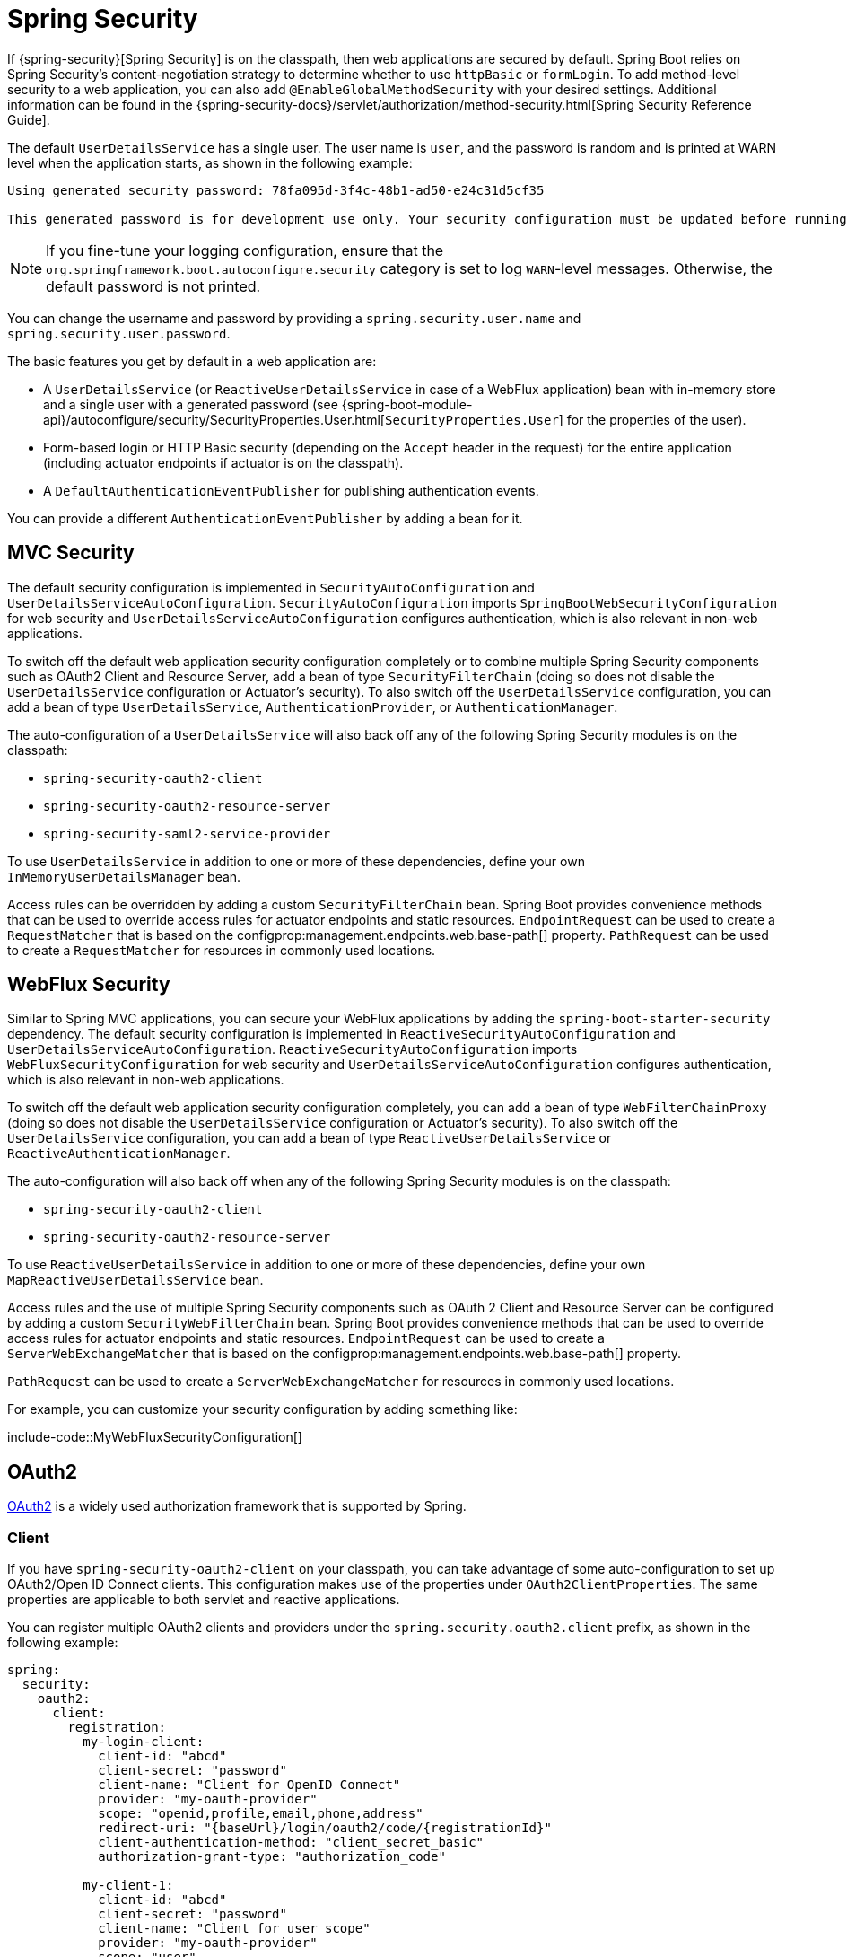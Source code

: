 [[web.security]]
= Spring Security

If {spring-security}[Spring Security] is on the classpath, then web applications are secured by default.
Spring Boot relies on Spring Security’s content-negotiation strategy to determine whether to use `httpBasic` or `formLogin`.
To add method-level security to a web application, you can also add `@EnableGlobalMethodSecurity` with your desired settings.
Additional information can be found in the {spring-security-docs}/servlet/authorization/method-security.html[Spring Security Reference Guide].

The default `UserDetailsService` has a single user.
The user name is `user`, and the password is random and is printed at WARN level when the application starts, as shown in the following example:

[indent=0]
----
	Using generated security password: 78fa095d-3f4c-48b1-ad50-e24c31d5cf35

	This generated password is for development use only. Your security configuration must be updated before running your application in production.
----

NOTE: If you fine-tune your logging configuration, ensure that the `org.springframework.boot.autoconfigure.security` category is set to log `WARN`-level messages.
Otherwise, the default password is not printed.

You can change the username and password by providing a `spring.security.user.name` and `spring.security.user.password`.

The basic features you get by default in a web application are:

* A `UserDetailsService` (or `ReactiveUserDetailsService` in case of a WebFlux application) bean with in-memory store and a single user with a generated password (see {spring-boot-module-api}/autoconfigure/security/SecurityProperties.User.html[`SecurityProperties.User`] for the properties of the user).
* Form-based login or HTTP Basic security (depending on the `Accept` header in the request) for the entire application (including actuator endpoints if actuator is on the classpath).
* A `DefaultAuthenticationEventPublisher` for publishing authentication events.

You can provide a different `AuthenticationEventPublisher` by adding a bean for it.



[[web.security.spring-mvc]]
== MVC Security
The default security configuration is implemented in `SecurityAutoConfiguration` and `UserDetailsServiceAutoConfiguration`.
`SecurityAutoConfiguration` imports `SpringBootWebSecurityConfiguration` for web security and `UserDetailsServiceAutoConfiguration` configures authentication, which is also relevant in non-web applications.

To switch off the default web application security configuration completely or to combine multiple Spring Security components such as OAuth2 Client and Resource Server, add a bean of type `SecurityFilterChain` (doing so does not disable the `UserDetailsService` configuration or Actuator's security).
To also switch off the `UserDetailsService` configuration, you can add a bean of type `UserDetailsService`, `AuthenticationProvider`, or `AuthenticationManager`.

The auto-configuration of a `UserDetailsService` will also back off any of the following Spring Security modules is on the classpath:

- `spring-security-oauth2-client`
- `spring-security-oauth2-resource-server`
- `spring-security-saml2-service-provider`

To use `UserDetailsService` in addition to one or more of these dependencies, define your own `InMemoryUserDetailsManager` bean.

Access rules can be overridden by adding a custom `SecurityFilterChain` bean.
Spring Boot provides convenience methods that can be used to override access rules for actuator endpoints and static resources.
`EndpointRequest` can be used to create a `RequestMatcher` that is based on the configprop:management.endpoints.web.base-path[] property.
`PathRequest` can be used to create a `RequestMatcher` for resources in commonly used locations.



[[web.security.spring-webflux]]
== WebFlux Security
Similar to Spring MVC applications, you can secure your WebFlux applications by adding the `spring-boot-starter-security` dependency.
The default security configuration is implemented in `ReactiveSecurityAutoConfiguration` and `UserDetailsServiceAutoConfiguration`.
`ReactiveSecurityAutoConfiguration` imports `WebFluxSecurityConfiguration` for web security and `UserDetailsServiceAutoConfiguration` configures authentication, which is also relevant in non-web applications.

To switch off the default web application security configuration completely, you can add a bean of type `WebFilterChainProxy` (doing so does not disable the `UserDetailsService` configuration or Actuator's security).
To also switch off the `UserDetailsService` configuration, you can add a bean of type `ReactiveUserDetailsService` or `ReactiveAuthenticationManager`.

The auto-configuration will also back off when any of the following Spring Security modules is on the classpath:

- `spring-security-oauth2-client`
- `spring-security-oauth2-resource-server`

To use `ReactiveUserDetailsService` in addition to one or more of these dependencies, define your own `MapReactiveUserDetailsService` bean.

Access rules and the use of multiple Spring Security components such as OAuth 2 Client and Resource Server can be configured by adding a custom `SecurityWebFilterChain` bean.
Spring Boot provides convenience methods that can be used to override access rules for actuator endpoints and static resources.
`EndpointRequest` can be used to create a `ServerWebExchangeMatcher` that is based on the configprop:management.endpoints.web.base-path[] property.

`PathRequest` can be used to create a `ServerWebExchangeMatcher` for resources in commonly used locations.

For example, you can customize your security configuration by adding something like:

include-code::MyWebFluxSecurityConfiguration[]



[[web.security.oauth2]]
== OAuth2
https://oauth.net/2/[OAuth2] is a widely used authorization framework that is supported by Spring.



[[web.security.oauth2.client]]
=== Client
If you have `spring-security-oauth2-client` on your classpath, you can take advantage of some auto-configuration to set up OAuth2/Open ID Connect clients.
This configuration makes use of the properties under `OAuth2ClientProperties`.
The same properties are applicable to both servlet and reactive applications.

You can register multiple OAuth2 clients and providers under the `spring.security.oauth2.client` prefix, as shown in the following example:

[source,yaml,indent=0,subs="verbatim",configprops,configblocks]
----
	spring:
	  security:
	    oauth2:
	      client:
	        registration:
	          my-login-client:
	            client-id: "abcd"
	            client-secret: "password"
	            client-name: "Client for OpenID Connect"
	            provider: "my-oauth-provider"
	            scope: "openid,profile,email,phone,address"
	            redirect-uri: "{baseUrl}/login/oauth2/code/{registrationId}"
	            client-authentication-method: "client_secret_basic"
	            authorization-grant-type: "authorization_code"

	          my-client-1:
	            client-id: "abcd"
	            client-secret: "password"
	            client-name: "Client for user scope"
	            provider: "my-oauth-provider"
	            scope: "user"
	            redirect-uri: "{baseUrl}/authorized/user"
	            client-authentication-method: "client_secret_basic"
	            authorization-grant-type: "authorization_code"

	          my-client-2:
	            client-id: "abcd"
	            client-secret: "password"
	            client-name: "Client for email scope"
	            provider: "my-oauth-provider"
	            scope: "email"
	            redirect-uri: "{baseUrl}/authorized/email"
	            client-authentication-method: "client_secret_basic"
	            authorization-grant-type: "authorization_code"

	        provider:
	          my-oauth-provider:
	            authorization-uri: "https://my-auth-server.com/oauth2/authorize"
	            token-uri: "https://my-auth-server.com/oauth2/token"
	            user-info-uri: "https://my-auth-server.com/userinfo"
	            user-info-authentication-method: "header"
	            jwk-set-uri: "https://my-auth-server.com/oauth2/jwks"
	            user-name-attribute: "name"
----

For OpenID Connect providers that support https://openid.net/specs/openid-connect-discovery-1_0.html[OpenID Connect discovery], the configuration can be further simplified.
The provider needs to be configured with an `issuer-uri` which is the URI that it asserts as its Issuer Identifier.
For example, if the `issuer-uri` provided is "https://example.com", then an "OpenID Provider Configuration Request" will be made to "https://example.com/.well-known/openid-configuration".
The result is expected to be an "OpenID Provider Configuration Response".
The following example shows how an OpenID Connect Provider can be configured with the `issuer-uri`:

[source,yaml,indent=0,subs="verbatim",configprops,configblocks]
----
	spring:
	  security:
	    oauth2:
	      client:
	        provider:
	          oidc-provider:
	            issuer-uri: "https://dev-123456.oktapreview.com/oauth2/default/"
----

By default, Spring Security's `OAuth2LoginAuthenticationFilter` only processes URLs matching `/login/oauth2/code/*`.
If you want to customize the `redirect-uri` to use a different pattern, you need to provide configuration to process that custom pattern.
For example, for servlet applications, you can add your own `SecurityFilterChain` that resembles the following:

include-code::MyOAuthClientConfiguration[]

TIP: Spring Boot auto-configures an `InMemoryOAuth2AuthorizedClientService` which is used by Spring Security for the management of client registrations.
The `InMemoryOAuth2AuthorizedClientService` has limited capabilities and we recommend using it only for development environments.
For production environments, consider using a `JdbcOAuth2AuthorizedClientService` or creating your own implementation of `OAuth2AuthorizedClientService`.



[[web.security.oauth2.client.common-providers]]
==== OAuth2 Client Registration for Common Providers
For common OAuth2 and OpenID providers, including Google, Github, Facebook, and Okta, we provide a set of provider defaults (`google`, `github`, `facebook`, and `okta`, respectively).

If you do not need to customize these providers, you can set the `provider` attribute to the one for which you need to infer defaults.
Also, if the key for the client registration matches a default supported provider, Spring Boot infers that as well.

In other words, the two configurations in the following example use the Google provider:

[source,yaml,indent=0,subs="verbatim",configprops,configblocks]
----
	spring:
	  security:
	    oauth2:
	      client:
	        registration:
	          my-client:
	            client-id: "abcd"
	            client-secret: "password"
	            provider: "google"
	          google:
	            client-id: "abcd"
	            client-secret: "password"
----



[[web.security.oauth2.server]]
=== Resource Server
If you have `spring-security-oauth2-resource-server` on your classpath, Spring Boot can set up an OAuth2 Resource Server.
For JWT configuration, a JWK Set URI or OIDC Issuer URI needs to be specified, as shown in the following examples:

[source,yaml,indent=0,subs="verbatim",configprops,configblocks]
----
	spring:
	  security:
	    oauth2:
	      resourceserver:
	        jwt:
	          jwk-set-uri: "https://example.com/oauth2/default/v1/keys"
----

[source,yaml,indent=0,subs="verbatim",configprops,configblocks]
----
	spring:
	  security:
	    oauth2:
	      resourceserver:
	        jwt:
	          issuer-uri: "https://dev-123456.oktapreview.com/oauth2/default/"
----

NOTE: If the authorization server does not support a JWK Set URI, you can configure the resource server with the Public Key used for verifying the signature of the JWT.
This can be done using the configprop:spring.security.oauth2.resourceserver.jwt.public-key-location[] property, where the value needs to point to a file containing the public key in the PEM-encoded x509 format.

The configprop:spring.security.oauth2.resourceserver.jwt.audiences[] property can be used to specify the expected values of the aud claim in JWTs.
For example, to require JWTs to contain an aud claim with the value `my-audience`:

[source,yaml,indent=0,subs="verbatim",configprops,configblocks]
----
	spring:
	  security:
	    oauth2:
	      resourceserver:
	        jwt:
	          audiences:
	            - "my-audience"
----

The same properties are applicable for both servlet and reactive applications.
Alternatively, you can define your own `JwtDecoder` bean for servlet applications or a `ReactiveJwtDecoder` for reactive applications.

In cases where opaque tokens are used instead of JWTs, you can configure the following properties to validate tokens through introspection:

[source,yaml,indent=0,subs="verbatim",configprops,configblocks]
----
	spring:
	  security:
	    oauth2:
	      resourceserver:
	        opaquetoken:
	          introspection-uri: "https://example.com/check-token"
	          client-id: "my-client-id"
	          client-secret: "my-client-secret"
----

Again, the same properties are applicable for both servlet and reactive applications.
Alternatively, you can define your own `OpaqueTokenIntrospector` bean for servlet applications or a `ReactiveOpaqueTokenIntrospector` for reactive applications.



[[web.security.oauth2.authorization-server]]
=== Authorization Server
If you have `spring-security-oauth2-authorization-server` on your classpath, you can take advantage of some auto-configuration to set up a Servlet-based OAuth2 Authorization Server.

You can register multiple OAuth2 clients under the `spring.security.oauth2.authorizationserver.client` prefix, as shown in the following example:

[source,yaml,indent=0,subs="verbatim",configprops,configblocks]
----
	spring:
	  security:
	    oauth2:
	      authorizationserver:
	        client:
	          my-client-1:
	            registration:
	              client-id: "abcd"
	              client-secret: "{noop}secret1"
	              client-authentication-methods:
	                - "client_secret_basic"
	              authorization-grant-types:
	                - "authorization_code"
	                - "refresh_token"
	              redirect-uris:
	                - "https://my-client-1.com/login/oauth2/code/abcd"
	                - "https://my-client-1.com/authorized"
	              scopes:
	                - "openid"
	                - "profile"
	                - "email"
	                - "phone"
	                - "address"
	            require-authorization-consent: true
	          my-client-2:
	            registration:
	              client-id: "efgh"
	              client-secret: "{noop}secret2"
	              client-authentication-methods:
	                - "client_secret_jwt"
	              authorization-grant-types:
	                - "client_credentials"
	              scopes:
	                - "user.read"
	                - "user.write"
	            jwk-set-uri: "https://my-client-2.com/jwks"
		        token-endpoint-authentication-signing-algorithm: "RS256"
----

NOTE: The `client-secret` property must be in a format that can be matched by the configured `PasswordEncoder`.
The default instance of `PasswordEncoder` is created via `PasswordEncoderFactories.createDelegatingPasswordEncoder()`.

The auto-configuration Spring Boot provides for Spring Authorization Server is designed for getting started quickly.
Most applications will require customization and will want to define several beans to override auto-configuration.

The following components can be defined as beans to override auto-configuration specific to Spring Authorization Server:

* `RegisteredClientRepository`
* `AuthorizationServerSettings`
* `SecurityFilterChain`
* `com.nimbusds.jose.jwk.source.JWKSource<com.nimbusds.jose.proc.SecurityContext>`
* `JwtDecoder`

TIP: Spring Boot auto-configures an `InMemoryRegisteredClientRepository` which is used by Spring Authorization Server for the management of registered clients.
The `InMemoryRegisteredClientRepository` has limited capabilities and we recommend using it only for development environments.
For production environments, consider using a `JdbcRegisteredClientRepository` or creating your own implementation of `RegisteredClientRepository`.

Additional information can be found in the {url-spring-authorization-server-docs}/getting-started.html[Getting Started] chapter of the {spring-authorization-server-docs}/index.html[Spring Authorization Server Reference Guide].



[[web.security.saml2]]
== SAML 2.0



[[web.security.saml2.relying-party]]
=== Relying Party
If you have `spring-security-saml2-service-provider` on your classpath, you can take advantage of some auto-configuration to set up a SAML 2.0 Relying Party.
This configuration makes use of the properties under `Saml2RelyingPartyProperties`.

A relying party registration represents a paired configuration between an Identity Provider, IDP, and a Service Provider, SP.
You can register multiple relying parties under the `spring.security.saml2.relyingparty` prefix, as shown in the following example:

[source,yaml,indent=0,subs="verbatim",configprops,configblocks]
----
	spring:
	  security:
	    saml2:
	      relyingparty:
	        registration:
	          my-relying-party1:
	            signing:
                  credentials:
                  - private-key-location: "path-to-private-key"
                    certificate-location: "path-to-certificate"
	            decryption:
	              credentials:
	              - private-key-location: "path-to-private-key"
                    certificate-location: "path-to-certificate"
                singlelogout:
                   url: "https://myapp/logout/saml2/slo"
                   response-url: "https://remoteidp2.slo.url"
                   binding: "POST"
	            assertingparty:
	              verification:
	                credentials:
	                - certificate-location: "path-to-verification-cert"
	              entity-id: "remote-idp-entity-id1"
	              sso-url: "https://remoteidp1.sso.url"

	          my-relying-party2:
	            signing:
	              credentials:
	              - private-key-location: "path-to-private-key"
                    certificate-location: "path-to-certificate"
                decryption:
	              credentials:
	              - private-key-location: "path-to-private-key"
                    certificate-location: "path-to-certificate"
                assertingparty:
                  verification:
                    credentials:
                    - certificate-location: "path-to-other-verification-cert"
                  entity-id: "remote-idp-entity-id2"
                  sso-url: "https://remoteidp2.sso.url"
                  singlelogout:
                    url: "https://remoteidp2.slo.url"
                    response-url: "https://myapp/logout/saml2/slo"
                    binding: "POST"
----

For SAML2 logout, by default, Spring Security's `Saml2LogoutRequestFilter` and `Saml2LogoutResponseFilter` only process URLs matching `/logout/saml2/slo`.
If you want to customize the `url` to which AP-initiated logout requests get sent to or the `response-url` to which an AP sends logout responses to, to use a different pattern, you need to provide configuration to process that custom pattern.
For example, for servlet applications, you can add your own `SecurityFilterChain` that resembles the following:

include-code::MySamlRelyingPartyConfiguration[]
